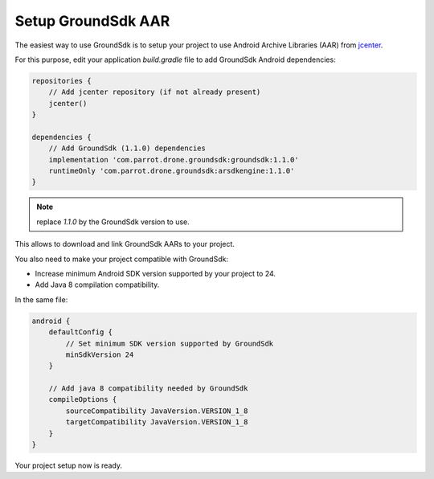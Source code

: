 Setup GroundSdk AAR
===================

The easiest way to use GroundSdk is to setup your project to use
Android Archive Libraries (AAR) from `jcenter <https://bintray.com/bintray/jcenter>`__.

For this purpose, edit your application `build.gradle` file to add
GroundSdk Android dependencies:

.. code-block:: groovy

    repositories {
        // Add jcenter repository (if not already present)
        jcenter()
    }

    dependencies {
        // Add GroundSdk (1.1.0) dependencies
        implementation 'com.parrot.drone.groundsdk:groundsdk:1.1.0'
        runtimeOnly 'com.parrot.drone.groundsdk:arsdkengine:1.1.0'
    }

.. note:: replace `1.1.0` by the GroundSdk version to use.

This allows to download and link GroundSdk AARs to your project.

You also need to make your project compatible with GroundSdk:

- Increase minimum Android SDK version supported by your project to 24.
- Add Java 8 compilation compatibility.

In the same file:

.. code-block:: groovy

    android {
        defaultConfig {
            // Set minimum SDK version supported by GroundSdk
            minSdkVersion 24
        }

        // Add java 8 compatibility needed by GroundSdk
        compileOptions {
            sourceCompatibility JavaVersion.VERSION_1_8
            targetCompatibility JavaVersion.VERSION_1_8
        }
    }

Your project setup now is ready.
